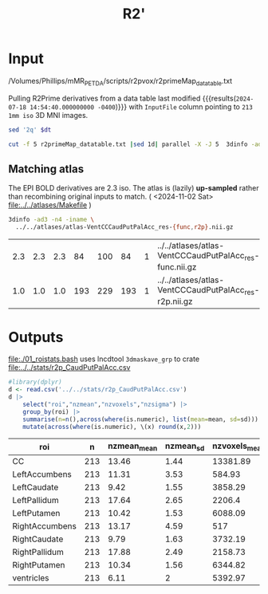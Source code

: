 #+TITLE: R2' 
* Input

#+NAME: r2p-dt
/Volumes/Phillips/mMR_PETDA/scripts/r2pvox/r2primeMap_datatable.txt

Pulling R2Prime derivatives from a data table last modified src_bash[:exports results :var dt=r2p-dt]{stat -c "%y" $dt} {{{results(=2024-07-18 14:54:40.000000000 -0400=)}}}
 with ~InputFile~ column pointing to ~213~ ~1mm iso~ 3D MNI images.
#+begin_src bash :export results :results verbatim :var dt=r2p-dt
  sed '2q' $dt
#+end_src

#+RESULTS:
: Subj	age	invage	sex	InputFile
: 10195	22.1190965092402	0.0452098031934646	M	../../subjs/10195_20160317/r2prime/r2primeMap_MNI152_T1_2009c_al.nii.gz


#+begin_src bash :dir /Volumes/Phillips/mMR_PETDA/scripts/r2pvox/ :async :export both
cut -f 5 r2primeMap_datatable.txt |sed 1d| parallel -X -J 5  3dinfo -ad3 -n4|sort |uniq -c
#+end_src

#+RESULTS:
| 213 1.000000 | 1.0 | 1.0 | 193 | 229 | 193 | 1 |

** Matching atlas
The EPI BOLD derivatives are 2.3 iso.
The atlas is (lazily) **up-sampled** rather than recombining original inputs to match.
( <2024-11-02 Sat> [[file:../../atlases/Makefile]] )

#+begin_src bash :exports both
  3dinfo -ad3 -n4 -iname \
    ../../atlases/atlas-VentCCCaudPutPalAcc_res-{func,r2p}.nii.gz
#+end_src

#+RESULTS:
| 2.3 | 2.3 | 2.3 |  84 | 100 |  84 | 1 | ../../atlases/atlas-VentCCCaudPutPalAcc_res-func.nii.gz |
| 1.0 | 1.0 | 1.0 | 193 | 229 | 193 | 1 | ../../atlases/atlas-VentCCCaudPutPalAcc_res-r2p.nii.gz  |

* Outputs
[[file:./01_roistats.bash]] uses lncdtool ~3dmaskave_grp~ to crate [[file:../../stats/r2p_CaudPutPalAcc.csv]]

#+begin_src R :exports both :colnames yes :session
#library(dplyr)
d <- read.csv('../../stats/r2p_CaudPutPalAcc.csv')
d |>
    select("roi","nzmean","nzvoxels","nzsigma") |>
    group_by(roi) |>
    summarise(n=n(),across(where(is.numeric), list(mean=mean, sd=sd))) |>
    mutate(across(where(is.numeric), \(x) round(x,2)))
#+end_src

#+RESULTS:
| roi            |   n | nzmean_mean | nzmean_sd | nzvoxels_mean | nzvoxels_sd | nzsigma_mean | nzsigma_sd | n_mean | n_sd |
|----------------+-----+-------------+-----------+---------------+-------------+--------------+------------+--------+------|
| CC             | 213 |       13.46 |      1.44 |      13381.89 |       91.21 |         4.46 |       0.95 |    213 |      |
| LeftAccumbens  | 213 |       11.31 |      3.53 |        584.93 |       25.23 |         2.53 |       1.37 |    213 |      |
| LeftCaudate    | 213 |        9.42 |      1.55 |       3858.29 |      172.26 |          2.7 |        0.8 |    213 |      |
| LeftPallidum   | 213 |       17.64 |      2.65 |        2206.4 |        5.12 |         3.92 |       1.23 |    213 |      |
| LeftPutamen    | 213 |       10.42 |      1.53 |       6088.09 |       114.6 |         2.29 |       0.74 |    213 |      |
| RightAccumbens | 213 |       13.17 |      4.59 |           517 |       12.58 |         2.59 |       1.58 |    213 |      |
| RightCaudate   | 213 |        9.79 |      1.63 |       3732.19 |      100.02 |         2.75 |       0.71 |    213 |      |
| RightPallidum  | 213 |       17.88 |      2.49 |       2158.73 |        3.12 |            4 |       1.13 |    213 |      |
| RightPutamen   | 213 |       10.34 |      1.56 |       6344.82 |       87.03 |         2.25 |       0.68 |    213 |      |
| ventricles     | 213 |        6.11 |         2 |       5392.97 |     1063.09 |         4.24 |       0.99 |    213 |      |
